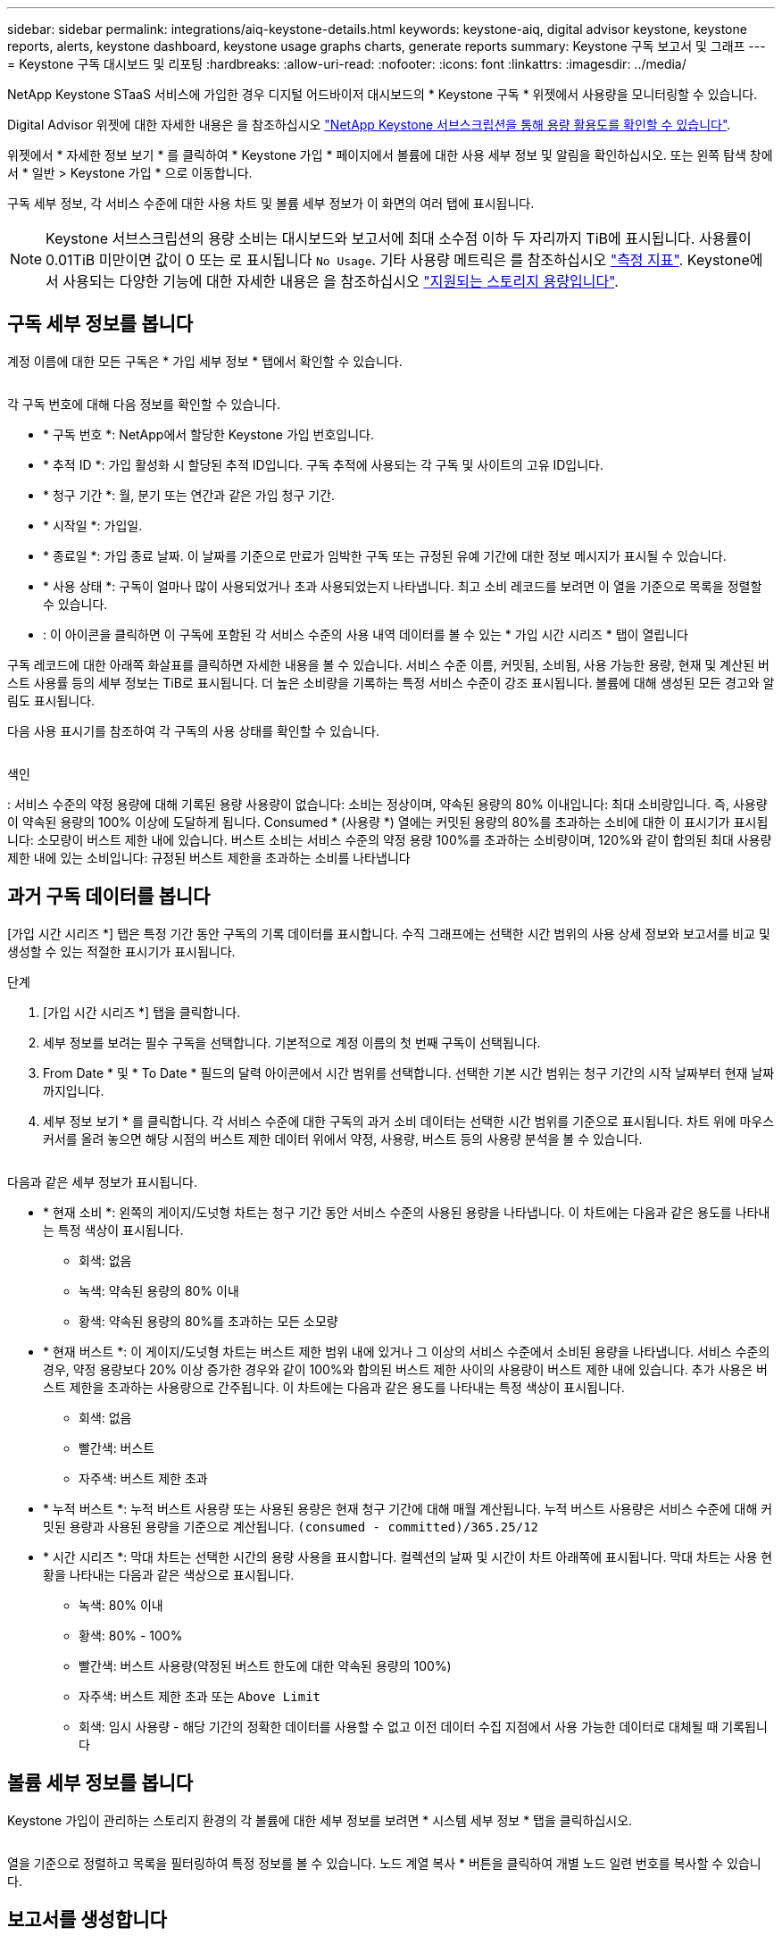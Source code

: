 ---
sidebar: sidebar 
permalink: integrations/aiq-keystone-details.html 
keywords: keystone-aiq, digital advisor keystone, keystone reports, alerts, keystone dashboard, keystone usage graphs charts, generate reports 
summary: Keystone 구독 보고서 및 그래프 
---
= Keystone 구독 대시보드 및 리포팅
:hardbreaks:
:allow-uri-read: 
:nofooter: 
:icons: font
:linkattrs: 
:imagesdir: ../media/


[role="lead"]
NetApp Keystone STaaS 서비스에 가입한 경우 디지털 어드바이저 대시보드의 * Keystone 구독 * 위젯에서 사용량을 모니터링할 수 있습니다.

Digital Advisor 위젯에 대한 자세한 내용은 을 참조하십시오 https://docs.netapp.com/us-en/active-iq/task_view_keystone_capacity_utilization.html["NetApp Keystone 서브스크립션을 통해 용량 활용도를 확인할 수 있습니다"^].

위젯에서 * 자세한 정보 보기 * 를 클릭하여 * Keystone 가입 * 페이지에서 볼륨에 대한 사용 세부 정보 및 알림을 확인하십시오. 또는 왼쪽 탐색 창에서 * 일반 > Keystone 가입 * 으로 이동합니다.

구독 세부 정보, 각 서비스 수준에 대한 사용 차트 및 볼륨 세부 정보가 이 화면의 여러 탭에 표시됩니다.


NOTE: Keystone 서브스크립션의 용량 소비는 대시보드와 보고서에 최대 소수점 이하 두 자리까지 TiB에 표시됩니다. 사용률이 0.01TiB 미만이면 값이 0 또는 로 표시됩니다 `No Usage`. 기타 사용량 메트릭은 를 참조하십시오 link:../concepts/metrics.html#metrics-measurement["측정 지표"]. Keystone에서 사용되는 다양한 기능에 대한 자세한 내용은 을 참조하십시오 link:../concepts/supported-storage-capacity.html["지원되는 스토리지 용량입니다"].



== 구독 세부 정보를 봅니다

계정 이름에 대한 모든 구독은 * 가입 세부 정보 * 탭에서 확인할 수 있습니다.

image:aiq-ks-dtls.png[""]

각 구독 번호에 대해 다음 정보를 확인할 수 있습니다.

* * 구독 번호 *: NetApp에서 할당한 Keystone 가입 번호입니다.
* * 추적 ID *: 가입 활성화 시 할당된 추적 ID입니다. 구독 추적에 사용되는 각 구독 및 사이트의 고유 ID입니다.
* * 청구 기간 *: 월, 분기 또는 연간과 같은 가입 청구 기간.
* * 시작일 *: 가입일.
* * 종료일 *: 가입 종료 날짜. 이 날짜를 기준으로 만료가 임박한 구독 또는 규정된 유예 기간에 대한 정보 메시지가 표시될 수 있습니다.
* * 사용 상태 *: 구독이 얼마나 많이 사용되었거나 초과 사용되었는지 나타냅니다. 최고 소비 레코드를 보려면 이 열을 기준으로 목록을 정렬할 수 있습니다.
* image:aiq-ks-time-icon.png[""]: 이 아이콘을 클릭하면 이 구독에 포함된 각 서비스 수준의 사용 내역 데이터를 볼 수 있는 * 가입 시간 시리즈 * 탭이 열립니다


구독 레코드에 대한 아래쪽 화살표를 클릭하면 자세한 내용을 볼 수 있습니다. 서비스 수준 이름, 커밋됨, 소비됨, 사용 가능한 용량, 현재 및 계산된 버스트 사용률 등의 세부 정보는 TiB로 표시됩니다. 더 높은 소비량을 기록하는 특정 서비스 수준이 강조 표시됩니다. 볼륨에 대해 생성된 모든 경고와 알림도 표시됩니다.

다음 사용 표시기를 참조하여 각 구독의 사용 상태를 확인할 수 있습니다.

image:usage-indicator.png[""]

.색인
image:icon-grey.png[""]: 서비스 수준의 약정 용량에 대해 기록된 용량 사용량이 없습니다image:icon-green.png[""]: 소비는 정상이며, 약속된 용량의 80% 이내입니다image:icon-amber.png[""]: 최대 소비량입니다. 즉, 사용량이 약속된 용량의 100% 이상에 도달하게 됩니다. Consumed * (사용량 *) 열에는 커밋된 용량의 80%를 초과하는 소비에 대한 이 표시기가 표시됩니다image:icon-red.png[""]: 소모량이 버스트 제한 내에 있습니다. 버스트 소비는 서비스 수준의 약정 용량 100%를 초과하는 소비량이며, 120%와 같이 합의된 최대 사용량 제한 내에 있는 소비입니다image:icon-purple.png[""]: 규정된 버스트 제한을 초과하는 소비를 나타냅니다



== 과거 구독 데이터를 봅니다

[가입 시간 시리즈 *] 탭은 특정 기간 동안 구독의 기록 데이터를 표시합니다. 수직 그래프에는 선택한 시간 범위의 사용 상세 정보와 보고서를 비교 및 생성할 수 있는 적절한 표시기가 표시됩니다.

.단계
. [가입 시간 시리즈 *] 탭을 클릭합니다.
. 세부 정보를 보려는 필수 구독을 선택합니다. 기본적으로 계정 이름의 첫 번째 구독이 선택됩니다.
. From Date * 및 * To Date * 필드의 달력 아이콘에서 시간 범위를 선택합니다. 선택한 기본 시간 범위는 청구 기간의 시작 날짜부터 현재 날짜까지입니다.
. 세부 정보 보기 * 를 클릭합니다. 각 서비스 수준에 대한 구독의 과거 소비 데이터는 선택한 시간 범위를 기준으로 표시됩니다. 차트 위에 마우스 커서를 올려 놓으면 해당 시점의 버스트 제한 데이터 위에서 약정, 사용량, 버스트 등의 사용량 분석을 볼 수 있습니다.


image:aiq-ks-subtime-2.png[""]

다음과 같은 세부 정보가 표시됩니다.

* * 현재 소비 *: 왼쪽의 게이지/도넛형 차트는 청구 기간 동안 서비스 수준의 사용된 용량을 나타냅니다. 이 차트에는 다음과 같은 용도를 나타내는 특정 색상이 표시됩니다.
+
** 회색: 없음
** 녹색: 약속된 용량의 80% 이내
** 황색: 약속된 용량의 80%를 초과하는 모든 소모량


* * 현재 버스트 *: 이 게이지/도넛형 차트는 버스트 제한 범위 내에 있거나 그 이상의 서비스 수준에서 소비된 용량을 나타냅니다. 서비스 수준의 경우, 약정 용량보다 20% 이상 증가한 경우와 같이 100%와 합의된 버스트 제한 사이의 사용량이 버스트 제한 내에 있습니다. 추가 사용은 버스트 제한을 초과하는 사용량으로 간주됩니다. 이 차트에는 다음과 같은 용도를 나타내는 특정 색상이 표시됩니다.
+
** 회색: 없음
** 빨간색: 버스트
** 자주색: 버스트 제한 초과


* * 누적 버스트 *: 누적 버스트 사용량 또는 사용된 용량은 현재 청구 기간에 대해 매월 계산됩니다. 누적 버스트 사용량은 서비스 수준에 대해 커밋된 용량과 사용된 용량을 기준으로 계산됩니다. `(consumed - committed)/365.25/12`
* * 시간 시리즈 *: 막대 차트는 선택한 시간의 용량 사용을 표시합니다. 컬렉션의 날짜 및 시간이 차트 아래쪽에 표시됩니다. 막대 차트는 사용 현황을 나타내는 다음과 같은 색상으로 표시됩니다.
+
** 녹색: 80% 이내
** 황색: 80% - 100%
** 빨간색: 버스트 사용량(약정된 버스트 한도에 대한 약속된 용량의 100%)
** 자주색: 버스트 제한 초과 또는 `Above Limit`
** 회색: 임시 사용량 - 해당 기간의 정확한 데이터를 사용할 수 없고 이전 데이터 수집 지점에서 사용 가능한 데이터로 대체될 때 기록됩니다






== 볼륨 세부 정보를 봅니다

Keystone 가입이 관리하는 스토리지 환경의 각 볼륨에 대한 세부 정보를 보려면 * 시스템 세부 정보 * 탭을 클릭하십시오.

image:aiq-ks-sysdtls.png[""]

열을 기준으로 정렬하고 목록을 필터링하여 특정 정보를 볼 수 있습니다. 노드 계열 복사 * 버튼을 클릭하여 개별 노드 일련 번호를 복사할 수 있습니다.



== 보고서를 생성합니다

다운로드 버튼을 클릭하여 구독 세부 정보, 시간 범위에 대한 기간별 사용 데이터 및 각 탭에서 시스템 세부 정보에 대한 보고서를 생성하고 볼 수 있습니다. image:download-icon.png[""]

세부 정보는 나중에 사용할 수 있도록 저장할 수 있는 CSV 형식으로 생성됩니다.

그래픽 데이터가 변환되는 * Subscription Time Series * 탭의 샘플 보고서:

image:report.png[""]



== 알림을 봅니다

대시보드의 알림은 스토리지 환경에서 발생하는 문제를 파악할 수 있는 주의 메시지를 보냅니다.

경고는 다음 두 가지 유형이 될 수 있습니다.

* * 정보 *: 가입이 거의 끝나거나 유예 기간에 도달하는 것과 같은 문제의 경우 정보 경고를 볼 수 있습니다. 정보 아이콘 위에 커서를 올려 놓으면 문제에 대해 자세히 알아볼 수 있습니다.
* * 경고 *: 규정 위반 등의 문제가 경고로 표시됩니다. 예를 들어, AQoS(적응형 QoS) 정책이 연결되지 않은 관리 클러스터 내에 볼륨이 있는 경우 경고 메시지가 표시됩니다. 경고 메시지의 링크를 클릭하면 * 시스템 세부 정보 * 탭에서 비준수 볼륨 목록을 볼 수 있습니다.
+
AQoS 정책에 대한 자세한 내용은 을 참조하십시오 link:../concepts/qos.html["적응형 QoS"].



image:alert-aiq.png[""]

이러한 주의 및 경고 메시지에 대한 자세한 내용은 지원 부서에 문의하십시오. 자세한 내용은 을 참조하십시오 link:../concepts/gssc.html["서비스 요청을 생성하는 중입니다"].
